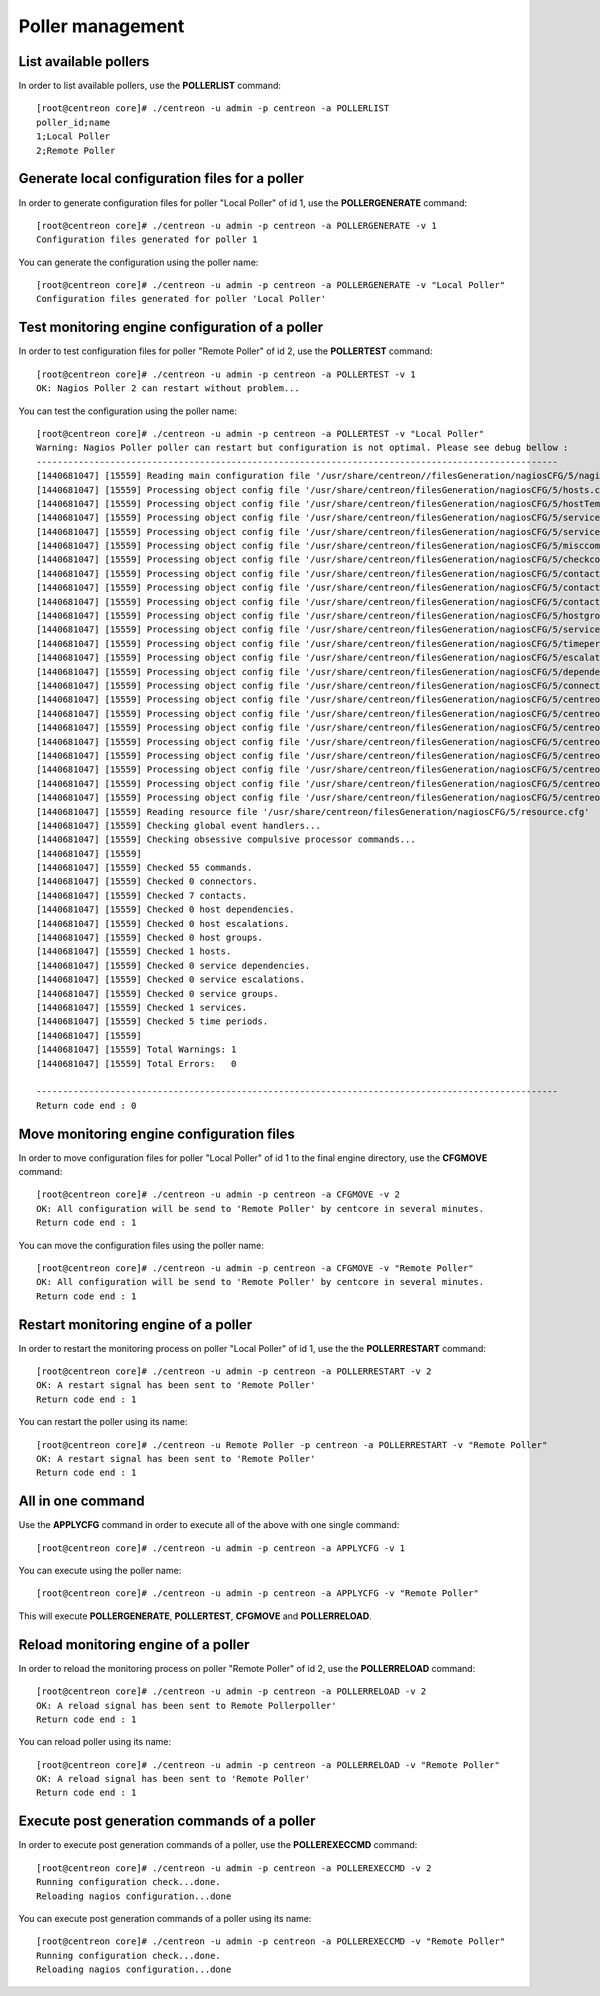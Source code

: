 =================
Poller management
=================

List available pollers
----------------------

In order to list available pollers, use the **POLLERLIST** command::

  [root@centreon core]# ./centreon -u admin -p centreon -a POLLERLIST
  poller_id;name
  1;Local Poller
  2;Remote Poller

Generate local configuration files for a poller
-----------------------------------------------

In order to generate configuration files for poller "Local Poller" of id 1, use the **POLLERGENERATE** command::

  [root@centreon core]# ./centreon -u admin -p centreon -a POLLERGENERATE -v 1
  Configuration files generated for poller 1

You can generate the configuration using the poller name::

  [root@centreon core]# ./centreon -u admin -p centreon -a POLLERGENERATE -v "Local Poller"
  Configuration files generated for poller 'Local Poller'


Test monitoring engine configuration of a poller
------------------------------------------------

In order to test configuration files for poller "Remote Poller" of id 2, use the **POLLERTEST** command::

  [root@centreon core]# ./centreon -u admin -p centreon -a POLLERTEST -v 1
  OK: Nagios Poller 2 can restart without problem...

You can test the configuration using the poller name::

  [root@centreon core]# ./centreon -u admin -p centreon -a POLLERTEST -v "Local Poller"
  Warning: Nagios Poller poller can restart but configuration is not optimal. Please see debug bellow :
  ---------------------------------------------------------------------------------------------------
  [1440681047] [15559] Reading main configuration file '/usr/share/centreon//filesGeneration/nagiosCFG/5/nagiosCFG.DEBUG'.
  [1440681047] [15559] Processing object config file '/usr/share/centreon/filesGeneration/nagiosCFG/5/hosts.cfg'
  [1440681047] [15559] Processing object config file '/usr/share/centreon/filesGeneration/nagiosCFG/5/hostTemplates.cfg'
  [1440681047] [15559] Processing object config file '/usr/share/centreon/filesGeneration/nagiosCFG/5/serviceTemplates.cfg'
  [1440681047] [15559] Processing object config file '/usr/share/centreon/filesGeneration/nagiosCFG/5/services.cfg'
  [1440681047] [15559] Processing object config file '/usr/share/centreon/filesGeneration/nagiosCFG/5/misccommands.cfg'
  [1440681047] [15559] Processing object config file '/usr/share/centreon/filesGeneration/nagiosCFG/5/checkcommands.cfg'
  [1440681047] [15559] Processing object config file '/usr/share/centreon/filesGeneration/nagiosCFG/5/contactgroups.cfg'
  [1440681047] [15559] Processing object config file '/usr/share/centreon/filesGeneration/nagiosCFG/5/contactTemplates.cfg'
  [1440681047] [15559] Processing object config file '/usr/share/centreon/filesGeneration/nagiosCFG/5/contacts.cfg'
  [1440681047] [15559] Processing object config file '/usr/share/centreon/filesGeneration/nagiosCFG/5/hostgroups.cfg'
  [1440681047] [15559] Processing object config file '/usr/share/centreon/filesGeneration/nagiosCFG/5/servicegroups.cfg'
  [1440681047] [15559] Processing object config file '/usr/share/centreon/filesGeneration/nagiosCFG/5/timeperiods.cfg'
  [1440681047] [15559] Processing object config file '/usr/share/centreon/filesGeneration/nagiosCFG/5/escalations.cfg'
  [1440681047] [15559] Processing object config file '/usr/share/centreon/filesGeneration/nagiosCFG/5/dependencies.cfg'
  [1440681047] [15559] Processing object config file '/usr/share/centreon/filesGeneration/nagiosCFG/5/connectors.cfg'
  [1440681047] [15559] Processing object config file '/usr/share/centreon/filesGeneration/nagiosCFG/5/centreon-bam-command.cfg'
  [1440681047] [15559] Processing object config file '/usr/share/centreon/filesGeneration/nagiosCFG/5/centreon-bam-contact.cfg'
  [1440681047] [15559] Processing object config file '/usr/share/centreon/filesGeneration/nagiosCFG/5/centreon-bam-contactgroup.cfg'
  [1440681047] [15559] Processing object config file '/usr/share/centreon/filesGeneration/nagiosCFG/5/centreon-bam-dependencies.cfg'
  [1440681047] [15559] Processing object config file '/usr/share/centreon/filesGeneration/nagiosCFG/5/centreon-bam-escalations.cfg'
  [1440681047] [15559] Processing object config file '/usr/share/centreon/filesGeneration/nagiosCFG/5/centreon-bam-host.cfg'
  [1440681047] [15559] Processing object config file '/usr/share/centreon/filesGeneration/nagiosCFG/5/centreon-bam-services.cfg'
  [1440681047] [15559] Processing object config file '/usr/share/centreon/filesGeneration/nagiosCFG/5/centreon-bam-timeperiod.cfg'
  [1440681047] [15559] Reading resource file '/usr/share/centreon/filesGeneration/nagiosCFG/5/resource.cfg'
  [1440681047] [15559] Checking global event handlers...
  [1440681047] [15559] Checking obsessive compulsive processor commands...
  [1440681047] [15559]
  [1440681047] [15559] Checked 55 commands.
  [1440681047] [15559] Checked 0 connectors.
  [1440681047] [15559] Checked 7 contacts.
  [1440681047] [15559] Checked 0 host dependencies.
  [1440681047] [15559] Checked 0 host escalations.
  [1440681047] [15559] Checked 0 host groups.
  [1440681047] [15559] Checked 1 hosts.
  [1440681047] [15559] Checked 0 service dependencies.
  [1440681047] [15559] Checked 0 service escalations.
  [1440681047] [15559] Checked 0 service groups.
  [1440681047] [15559] Checked 1 services.
  [1440681047] [15559] Checked 5 time periods.
  [1440681047] [15559]
  [1440681047] [15559] Total Warnings: 1
  [1440681047] [15559] Total Errors:   0

  ---------------------------------------------------------------------------------------------------
  Return code end : 0


Move monitoring engine configuration files
------------------------------------------

In order to move configuration files for poller "Local Poller" of id 1 to the final engine directory, use the **CFGMOVE** command::

  [root@centreon core]# ./centreon -u admin -p centreon -a CFGMOVE -v 2
  OK: All configuration will be send to 'Remote Poller' by centcore in several minutes.
  Return code end : 1

You can move the configuration files using the poller name::

  [root@centreon core]# ./centreon -u admin -p centreon -a CFGMOVE -v "Remote Poller"
  OK: All configuration will be send to 'Remote Poller' by centcore in several minutes.
  Return code end : 1


Restart monitoring engine of a poller
-------------------------------------

In order to restart the monitoring process on poller "Local Poller" of id 1, use the the **POLLERRESTART** command::

  [root@centreon core]# ./centreon -u admin -p centreon -a POLLERRESTART -v 2
  OK: A restart signal has been sent to 'Remote Poller'
  Return code end : 1

You can restart the poller using its name::

  [root@centreon core]# ./centreon -u Remote Poller -p centreon -a POLLERRESTART -v "Remote Poller"
  OK: A restart signal has been sent to 'Remote Poller'
  Return code end : 1


All in one command
------------------

Use the **APPLYCFG** command in order to execute all of the above with one single command::

  [root@centreon core]# ./centreon -u admin -p centreon -a APPLYCFG -v 1

You can execute using the poller name::

  [root@centreon core]# ./centreon -u admin -p centreon -a APPLYCFG -v "Remote Poller"


This will execute **POLLERGENERATE**, **POLLERTEST**, **CFGMOVE** and **POLLERRELOAD**.


Reload monitoring engine of a poller
------------------------------------

In order to reload the monitoring process on poller "Remote Poller" of id 2, use the **POLLERRELOAD** command::

  [root@centreon core]# ./centreon -u admin -p centreon -a POLLERRELOAD -v 2
  OK: A reload signal has been sent to Remote Pollerpoller'
  Return code end : 1

You can reload poller using its name::

  [root@centreon core]# ./centreon -u admin -p centreon -a POLLERRELOAD -v "Remote Poller"
  OK: A reload signal has been sent to 'Remote Poller'
  Return code end : 1


Execute post generation commands of a poller
--------------------------------------------

In order to execute post generation commands of a poller, use the **POLLEREXECCMD** command::

  [root@centreon core]# ./centreon -u admin -p centreon -a POLLEREXECCMD -v 2
  Running configuration check...done.
  Reloading nagios configuration...done

You can execute post generation commands of a poller using its name::

  [root@centreon core]# ./centreon -u admin -p centreon -a POLLEREXECCMD -v "Remote Poller"
  Running configuration check...done.
  Reloading nagios configuration...done

